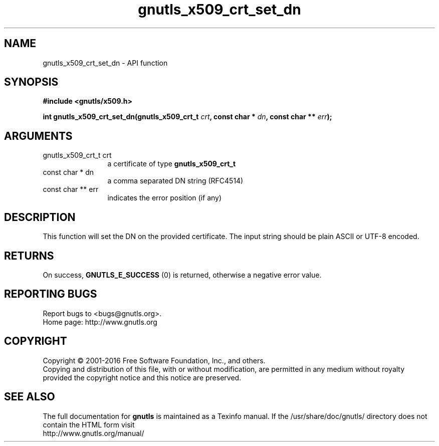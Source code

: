 .\" DO NOT MODIFY THIS FILE!  It was generated by gdoc.
.TH "gnutls_x509_crt_set_dn" 3 "3.4.14" "gnutls" "gnutls"
.SH NAME
gnutls_x509_crt_set_dn \- API function
.SH SYNOPSIS
.B #include <gnutls/x509.h>
.sp
.BI "int gnutls_x509_crt_set_dn(gnutls_x509_crt_t " crt ", const char * " dn ", const char ** " err ");"
.SH ARGUMENTS
.IP "gnutls_x509_crt_t crt" 12
a certificate of type \fBgnutls_x509_crt_t\fP
.IP "const char * dn" 12
a comma separated DN string (RFC4514)
.IP "const char ** err" 12
indicates the error position (if any)
.SH "DESCRIPTION"
This function will set the DN on the provided certificate.
The input string should be plain ASCII or UTF\-8 encoded.
.SH "RETURNS"
On success, \fBGNUTLS_E_SUCCESS\fP (0) is returned, otherwise a
negative error value.
.SH "REPORTING BUGS"
Report bugs to <bugs@gnutls.org>.
.br
Home page: http://www.gnutls.org

.SH COPYRIGHT
Copyright \(co 2001-2016 Free Software Foundation, Inc., and others.
.br
Copying and distribution of this file, with or without modification,
are permitted in any medium without royalty provided the copyright
notice and this notice are preserved.
.SH "SEE ALSO"
The full documentation for
.B gnutls
is maintained as a Texinfo manual.
If the /usr/share/doc/gnutls/
directory does not contain the HTML form visit
.B
.IP http://www.gnutls.org/manual/
.PP
